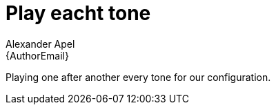 :Author: Alexander Apel
:Email: {AuthorEmail}
:Date: 16/06/2019
:Revision: version#
:License: Public Domain

= Play eacht tone

Playing one after another every tone for our configuration.



